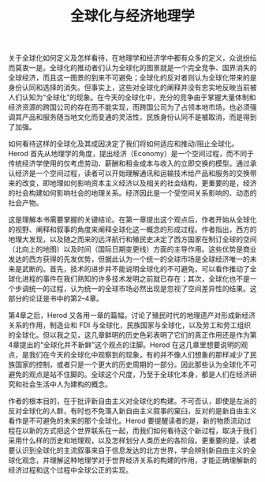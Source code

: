 #+TITLE: 全球化与经济地理学

关于全球化如何定义及怎样看待，在地理学和经济学中都有众多的定义，众说纷纭而莫衷一是。全球化的推动者们认为全球化的图景就是一个完全竞争、国界消失的全球经济，而且这一图景的到来不可避免；全球化的反对者则认为全球化带来的是身份认同和选择的消失。但事实上，这些对全球化的阐释并没有忠实地反映当前被人们认知为“全球化”的现象。在今天的全球化中，充分的竞争由于掌握大量体制和经济资源的跨国公司的存在而不能实现，而跨国公司为了占领本地市场，也必须强调其产品和服务随当地文化而变通的灵活性，民族身份认同不是被取消，而是得到了加强。

如何看待这样的全球化及其成因决定了我们将如何适应和推动/阻止全球化。Herod 首先从地理学的角度，提出经济（Economy）是一个空间过程，而不同于传统经济学使用的仅考虑劳动、薪酬和租金成本与收入的立即交换的模型。通过承认经济是一个空间过程，读者可以开始理解通讯和运输技术给产品和服务的交换带来的改变，即地理如何影响资本主义经济以及相关的社会结构，更重要的是，经济的社会构建如何影响社会的地理关系。经济因此是一个受空间关系影响的、动态的社会产物。

这是理解本书需要掌握的关键结论。在第一章提出这个观点后，作者开始从全球化的视野、阐释和叙事的角度来阐释全球化这一概念的形成过程。作者指出，西方的地理大发现，以及随之而来的远洋航行和殖民史决定了西方国家在制订全球的空间（北向上的地图）以及时间（国际日期变更线）方面的主导作用。这些优势是商业发达的西方获得的先发优势，但据此认为一个统一的全球市场是全球经济唯一的未来是武断的。首先，技术的进步并不能说明全球化的不可避免，可以看作推动了全球化进程的事件在我们熟知的许多技术发明之前就已存在；其次，全球化也不是一个步调统一的过程，认为统一的全球市场必然出现是忽视了空间差异性的结果。这部分的论证是书中的第2--4章。

第4章之后，Herod 又各用一章的篇幅，讨论了殖民时代的地理遗产对形成新经济关系的作用，制造业和 FDI 与全球化，民族国家与全球化，以及劳工和劳工组织的全球化。但以我之见，这几章鲜明的历史色彩表明了它们的真正作用还是作为第4章提出的“全球化并不新鲜”这个观点的注脚。Herod 在这几章里想要说明的观点，是我们在今天的全球化中观察到的现象，有的并不像人们想象的那样减少了民族国家的控制，或者只是一个更大的历史周期的一部分。因此那些认为全球化不可避免的观点是站不住脚的。全球这个尺度，乃至于全球化本身，都是人们在经济研究和社会生活中人为建构的概念。

作者的根本目的，在于批评新自由主义对全球化的构建。不可否认，即使是左派的反对全球化的人群，有时也不免落入新自由主义叙事的窠臼，反对的是新自由主义看作是不可避免的未来的那个全球化。Herod 要提醒读者的是，新的物质流动过程在以新的方式把这个世界联系在一起，而我们如何看待这个新过程，取决于我们采用什么样的历史和地理观，以及怎样划分人类历史的各阶段。更重要的是，读者要认识到全球化的主流叙事来自于信息发达的北方世界，学会辨别新自由主义的全球化观念，并理解这种地理学对于世界经济关系的构建的作用，才能正确理解新的经济过程和这个过程中全球公正的实现。
